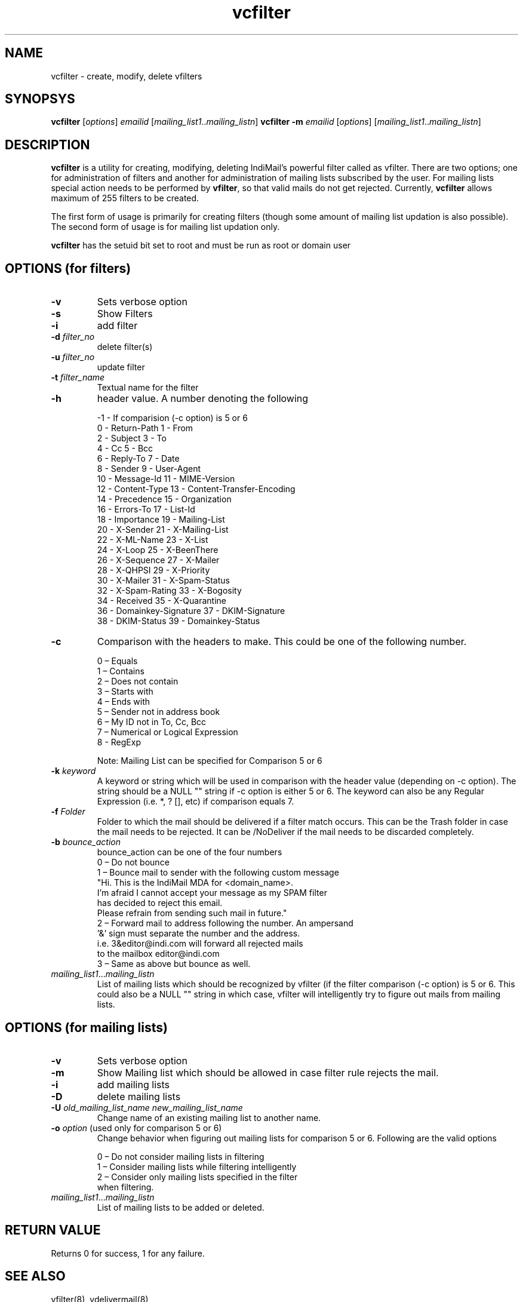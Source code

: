 .LL 8i
.TH vcfilter 1
.SH NAME
vcfilter \- create, modify, delete vfilters

.SH SYNOPSYS
.PP
\fBvcfilter\fR [\fIoptions\fR] \fIemailid\fR [\fImailing_list1\fR..\fImailing_listn\fR]
\fBvcfilter\fR \fB\-m\fR \fIemailid\fR [\fIoptions\fR] [\fImailing_list1\fR..\fImailing_listn\fR]

.SH DESCRIPTION
\fBvcfilter\fR is a utility for creating, modifying, deleting IndiMail's powerful filter
called as vfilter. There are two options; one for administration of filters and another for
administration of mailing lists subscribed by the user. For mailing lists special action needs
to be performed by \fBvfilter\fR, so that valid mails do not get rejected. Currently, 
\fBvcfilter\fR
allows maximum of 255 filters to be created.

The first form of usage is primarily for creating filters (though some amount of mailing list
updation is also possible). The second form of usage is for mailing list updation only.

\fBvcfilter\fR has the setuid bit set to root and must be run as root or domain user

.SH OPTIONS  (for filters)
.TP
\fB\-v\fR
Sets verbose option
.TP
\fB\-s\fR
Show Filters
.TP
\fB\-i\fR
add filter
.TP
\fB\-d\fR \fIfilter_no\fR
delete filter(s)
.TP
\fB\-u\fR \fIfilter_no\fR
update filter
.TP
\fB\-t\fR \fIfilter_name\fR
Textual name for the filter
.TP
\fB\-h\fR
header value. A number denoting the following

 -1 - If comparision (-c option) is 5 or 6
  0 - Return-Path                       1 - From
  2 - Subject                           3 - To
  4 - Cc                                5 - Bcc
  6 - Reply-To                          7 - Date
  8 - Sender                            9 - User-Agent
  10 - Message-Id                       11 - MIME-Version
  12 - Content-Type                     13 - Content-Transfer-Encoding
  14 - Precedence                       15 - Organization
  16 - Errors-To                        17 - List-Id
  18 - Importance                       19 - Mailing-List
  20 - X-Sender                         21 - X-Mailing-List
  22 - X-ML-Name                        23 - X-List
  24 - X-Loop                           25 - X-BeenThere
  26 - X-Sequence                       27 - X-Mailer
  28 - X-QHPSI                          29 - X-Priority
  30 - X-Mailer                         31 - X-Spam-Status
  32 - X-Spam-Rating                    33 - X-Bogosity
  34 - Received                         35 - X-Quarantine
  36 - Domainkey-Signature              37 - DKIM-Signature
  38 - DKIM-Status                      39 - Domainkey-Status

.TP 
\fB\-c\fR
Comparison with the headers to make. This could be one of the following number.

 0 – Equals
 1 – Contains
 2 – Does not contain
 3 – Starts with
 4 – Ends with
 5 – Sender not in address book
 6 – My ID not in To, Cc, Bcc
 7 – Numerical or Logical Expression
 8 - RegExp

 Note: Mailing List can be specified for Comparison 5 or 6

.TP
\fB\-k\fR \fIkeyword\fR
A keyword or string which will be used in comparison with the header value (depending on -c option). The string should be a NULL "" string if -c option is either 5 or 6. The keyword can also be any Regular Expression (i.e. *, ? [], etc) if comparison equals 7.
.TP
\fB\-f\fR \fIFolder\fR
Folder to which the mail should be delivered if a filter match occurs. This can be the Trash folder in case the mail needs to be rejected. It can be /NoDeliver if the mail needs to be discarded completely.

.TP
\fB\-b\fR \fIbounce_action\fR
 bounce_action can be one of the four numbers
 0 – Do not bounce
 1 – Bounce mail to sender with the following custom message
     "Hi. This is the IndiMail MDA for <domain_name>.
     I'm afraid I cannot accept your message as my SPAM filter
     has decided to reject this email.
     Please refrain from sending such mail in future."
 2 – Forward mail to address following the number. An ampersand
     '&' sign must separate the number and the address.
     i.e. 3&editor@indi.com will forward all rejected mails
     to the mailbox editor@indi.com
 3 – Same as above but bounce as well.

.TP
\fImailing_list1\fR...\fImailing_listn\fR
List of mailing lists which should be recognized by vfilter (if the filter comparison
(-c option) is 5 or 6. This could also be a NULL "" string in which case, vfilter will
intelligently try to figure out mails from mailing lists.

.SH OPTIONS  (for mailing lists)
.TP
\fB\-v\fR
Sets verbose option
.TP
\fB\-m\fR
Show Mailing list which should be allowed in case filter rule rejects the mail.
.TP
\fB\-i\fR
add mailing lists
.TP
\fB\-D\fR
delete mailing lists
.TP
\fB\-U\fR \fIold_mailing_list_name\fR \fInew_mailing_list_name\fR
Change name of an existing mailing list to another name.
.TP
\fB\-o\fR \fIoption\fR (used only for comparison 5 or 6)
Change behavior when figuring out mailing lists for comparison 5 or 6. Following are the valid
options

 0 – Do not consider mailing lists in filtering
 1 – Consider mailing lists while filtering intelligently
 2 – Consider only mailing lists specified in the filter
     when filtering.

.TP
\fImailing_list1\fR...\fImailing_listn\fR
List of mailing lists to be added or deleted.

.SH RETURN VALUE
Returns 0 for success, 1 for any failure.

.SH "SEE ALSO"
vfilter(8), vdelivermail(8)
